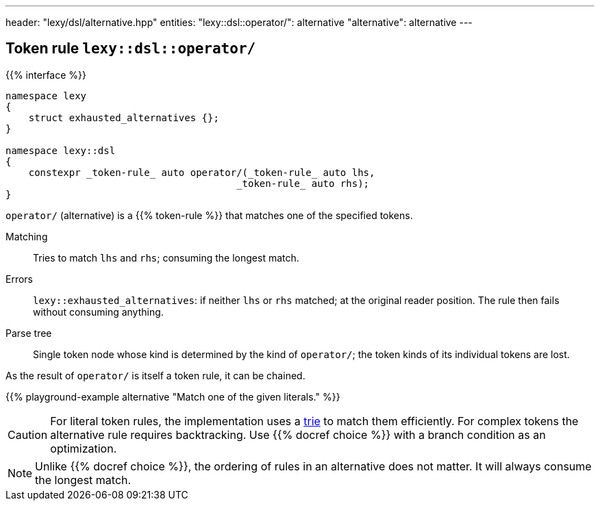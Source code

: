 ---
header: "lexy/dsl/alternative.hpp"
entities:
  "lexy::dsl::operator/": alternative
  "alternative": alternative
---

[#alternative]
== Token rule `lexy::dsl::operator/`

{{% interface %}}
----
namespace lexy
{
    struct exhausted_alternatives {};
}

namespace lexy::dsl
{
    constexpr _token-rule_ auto operator/(_token-rule_ auto lhs,
                                        _token-rule_ auto rhs);
}
----

[.lead]
`operator/` (alternative) is a {{% token-rule %}} that matches one of the specified tokens.

Matching::
  Tries to match `lhs` and `rhs`; consuming the longest match.
Errors::
  `lexy::exhausted_alternatives`: if neither `lhs` or `rhs` matched; at the original reader position. The rule then fails without consuming anything.
Parse tree::
  Single token node whose kind is determined by the kind of `operator/`;
  the token kinds of its individual tokens are lost.

As the result of `operator/` is itself a token rule, it can be chained.

{{% playground-example alternative "Match one of the given literals." %}}

CAUTION: For literal token rules, the implementation uses a https://en.wikipedia.org/wiki/Trie[trie] to match them efficiently.
For complex tokens the alternative rule requires backtracking.
Use {{% docref choice %}} with a branch condition as an optimization.

NOTE: Unlike {{% docref choice %}}, the ordering of rules in an alternative does not matter.
It will always consume the longest match.

